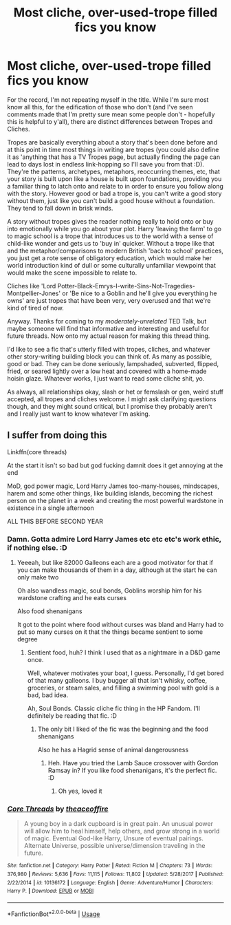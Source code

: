 #+TITLE: Most cliche, over-used-trope filled fics you know

* Most cliche, over-used-trope filled fics you know
:PROPERTIES:
:Author: Avalon1632
:Score: 8
:DateUnix: 1584725519.0
:DateShort: 2020-Mar-20
:FlairText: Request
:END:
For the record, I'm not repeating myself in the title. While I'm sure most know all this, for the edification of those who don't (and I've seen comments made that I'm pretty sure mean some people don't - hopefully this is helpful to y'all), there are distinct differences between Tropes and Cliches.

Tropes are basically everything about a story that's been done before and at this point in time most things in writing are tropes (you could also define it as 'anything that has a TV Tropes page, but actually finding the page can lead to days lost in endless link-hopping so I'll save you from that :D). They're the patterns, archetypes, metaphors, reoccurring themes, etc, that your story is built upon like a house is built upon foundations, providing you a familiar thing to latch onto and relate to in order to ensure you follow along with the story. However good or bad a trope is, you can't write a good story without them, just like you can't build a good house without a foundation. They tend to fall down in brisk winds.

A story without tropes gives the reader nothing really to hold onto or buy into emotionally while you go about your plot. Harry 'leaving the farm' to go to magic school is a trope that introduces us to the world with a sense of child-like wonder and gets us to 'buy in' quicker. Without a trope like that and the metaphor/comparisons to modern British 'back to school' practices, you just get a rote sense of obligatory education, which would make her world introduction kind of dull or some culturally unfamiliar viewpoint that would make the scene impossible to relate to.

Cliches like 'Lord Potter-Black-Emrys-I-write-Sins-Not-Tragedies-Montpellier-Jones' or 'Be nice to a Goblin and he'll give you everything he owns' are just tropes that have been very, very overused and that we're kind of tired of now.

Anyway. Thanks for coming to my /moderately-unrelated/ TED Talk, but maybe someone will find that informative and interesting and useful for future threads. Now onto my actual reason for making this thread thing.

I'd like to see a fic that's utterly filled with tropes, cliches, and whatever other story-writing building block you can think of. As many as possible, good or bad. They can be done seriously, lampshaded, subverted, flipped, fried, or seared lightly over a low heat and covered with a home-made hoisin glaze. Whatever works, I just want to read some cliche shit, yo.

As always, all relationships okay, slash or het or femslash or gen, weird stuff accepted, all tropes and cliches welcome. I might ask clarifying questions though, and they might sound critical, but I promise they probably aren't and I really just want to know whatever I'm asking.


** I suffer from doing this

Linkffn(core threads)

At the start it isn't so bad but god fucking damnit does it get annoying at the end

MoD, god power magic, Lord Harry James too-many-houses, mindscapes, harem and some other things, like building islands, becoming the richest person on the planet in a week and creating the most powerful wardstone in existence in a single afternoon

ALL THIS BEFORE SECOND YEAR
:PROPERTIES:
:Author: Erkkifloof
:Score: 1
:DateUnix: 1584802309.0
:DateShort: 2020-Mar-21
:END:

*** Damn. Gotta admire Lord Harry James etc etc etc's work ethic, if nothing else. :D
:PROPERTIES:
:Author: Avalon1632
:Score: 2
:DateUnix: 1584809755.0
:DateShort: 2020-Mar-21
:END:

**** Yeeeah, but like 82000 Galleons each are a good motivator for that if you can make thousands of them in a day, although at the start he can only make two

Oh also wandless magic, soul bonds, Goblins worship him for his wardstone crafting and he eats curses

Also food shenanigans

It got to the point where food without curses was bland and Harry had to put so many curses on it that the things became sentient to some degree
:PROPERTIES:
:Author: Erkkifloof
:Score: 2
:DateUnix: 1584811510.0
:DateShort: 2020-Mar-21
:END:

***** Sentient food, huh? I think I used that as a nightmare in a D&D game once.

Well, whatever motivates your boat, I guess. Personally, I'd get bored of that many galleons. I buy bugger all that isn't whisky, coffee, groceries, or steam sales, and filling a swimming pool with gold is a bad, bad idea.

Ah, Soul Bonds. Classic cliche fic thing in the HP Fandom. I'll definitely be reading that fic. :D
:PROPERTIES:
:Author: Avalon1632
:Score: 2
:DateUnix: 1584822082.0
:DateShort: 2020-Mar-22
:END:

****** The only bit I liked of the fic was the beginning and the food shenanigans

Also he has a Hagrid sense of animal dangerousness
:PROPERTIES:
:Author: Erkkifloof
:Score: 2
:DateUnix: 1584869354.0
:DateShort: 2020-Mar-22
:END:

******* Heh. Have you tried the Lamb Sauce crossover with Gordon Ramsay in? If you like food shenanigans, it's the perfect fic. :D
:PROPERTIES:
:Author: Avalon1632
:Score: 2
:DateUnix: 1584896510.0
:DateShort: 2020-Mar-22
:END:

******** Oh yes, loved it
:PROPERTIES:
:Author: Erkkifloof
:Score: 2
:DateUnix: 1584917843.0
:DateShort: 2020-Mar-23
:END:


*** [[https://www.fanfiction.net/s/10136172/1/][*/Core Threads/*]] by [[https://www.fanfiction.net/u/4665282/theaceoffire][/theaceoffire/]]

#+begin_quote
  A young boy in a dark cupboard is in great pain. An unusual power will allow him to heal himself, help others, and grow strong in a world of magic. Eventual God-like Harry, Unsure of eventual pairings. Alternate Universe, possible universe/dimension traveling in the future.
#+end_quote

^{/Site/:} ^{fanfiction.net} ^{*|*} ^{/Category/:} ^{Harry} ^{Potter} ^{*|*} ^{/Rated/:} ^{Fiction} ^{M} ^{*|*} ^{/Chapters/:} ^{73} ^{*|*} ^{/Words/:} ^{376,980} ^{*|*} ^{/Reviews/:} ^{5,636} ^{*|*} ^{/Favs/:} ^{11,115} ^{*|*} ^{/Follows/:} ^{11,802} ^{*|*} ^{/Updated/:} ^{5/28/2017} ^{*|*} ^{/Published/:} ^{2/22/2014} ^{*|*} ^{/id/:} ^{10136172} ^{*|*} ^{/Language/:} ^{English} ^{*|*} ^{/Genre/:} ^{Adventure/Humor} ^{*|*} ^{/Characters/:} ^{Harry} ^{P.} ^{*|*} ^{/Download/:} ^{[[http://www.ff2ebook.com/old/ffn-bot/index.php?id=10136172&source=ff&filetype=epub][EPUB]]} ^{or} ^{[[http://www.ff2ebook.com/old/ffn-bot/index.php?id=10136172&source=ff&filetype=mobi][MOBI]]}

--------------

*FanfictionBot*^{2.0.0-beta} | [[https://github.com/tusing/reddit-ffn-bot/wiki/Usage][Usage]]
:PROPERTIES:
:Author: FanfictionBot
:Score: 1
:DateUnix: 1584802327.0
:DateShort: 2020-Mar-21
:END:
